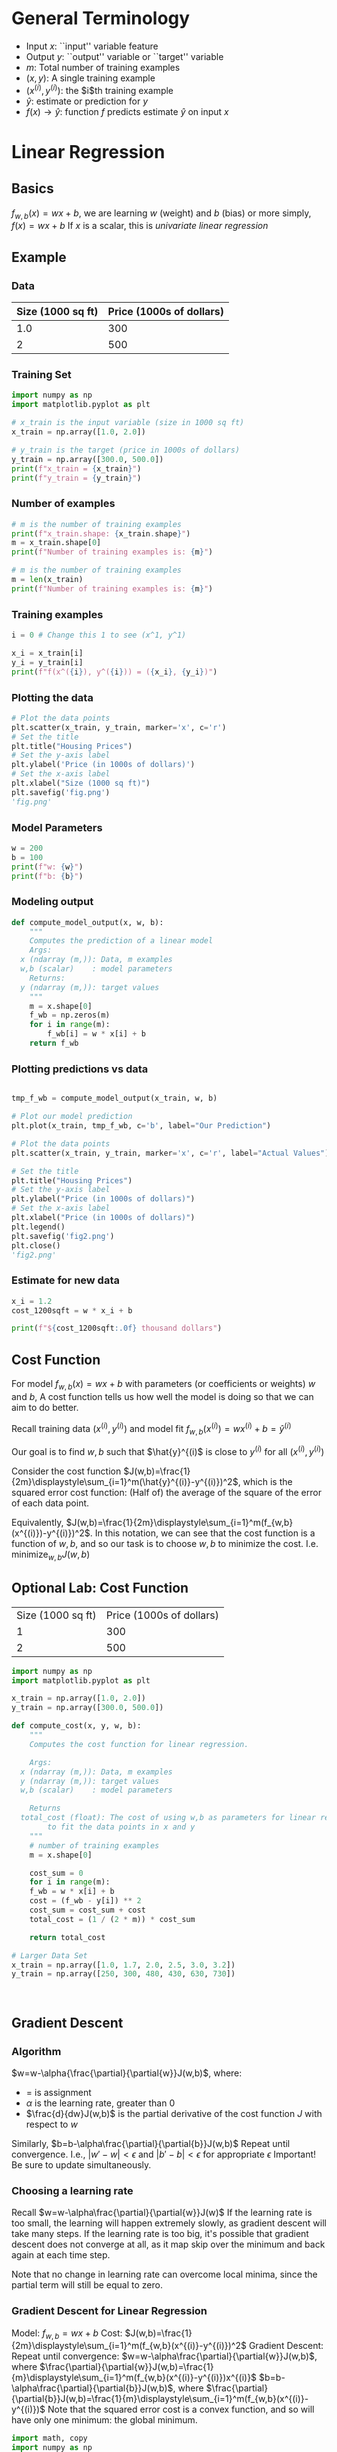 * General Terminology
- Input $x$: ``input'' variable feature
- Output $y$: ``output'' variable or ``target'' variable
- $m$: Total number of training examples
- $(x,y)$: A single training example
- $(x^{(i)},y^{(i)})$: the $i$th training example
- $\hat{y}$: estimate or prediction for $y$
- $f(x)\rightarrow{\hat{y}}$: function $f$ predicts estimate $\hat{y}$ on input $x$
    

* Linear Regression
** Basics
$f_{w,b}(x)=wx+b$, we are learning $w$ (weight) and $b$ (bias)
or more simply, $f(x)=wx+b$
If $x$ is a scalar, this is /univariate linear regression/

** Example

*** Data
| Size (1000 sq ft) | Price (1000s of dollars) |
|-------------------+--------------------------|
|               1.0 |                      300 |
|                 2 |                      500 |

*** Training Set
#+begin_src python :session :results output
  import numpy as np
  import matplotlib.pyplot as plt

  # x_train is the input variable (size in 1000 sq ft)
  x_train = np.array([1.0, 2.0])

  # y_train is the target (price in 1000s of dollars)
  y_train = np.array([300.0, 500.0])
  print(f"x_train = {x_train}")
  print(f"y_train = {y_train}")
#+end_src

#+RESULTS:
: x_train = [1. 2.]
: y_train = [300. 500.]

*** Number of examples
#+begin_src python :session :results output
  # m is the number of training examples
  print(f"x_train.shape: {x_train.shape}")
  m = x_train.shape[0]
  print(f"Number of training examples is: {m}")
#+end_src

#+RESULTS:
: x_train.shape: (2,)
: Number of training examples is: 2

#+begin_src python :session :results output
  # m is the number of training examples
  m = len(x_train)
  print(f"Number of training examples is: {m}")
#+end_src

#+RESULTS:
: Number of training examples is: 2

*** Training examples
#+begin_src python :session :results output
  i = 0 # Change this 1 to see (x^1, y^1)

  x_i = x_train[i]
  y_i = y_train[i]
  print(f"f(x^({i}), y^({i})) = ({x_i}, {y_i})")
#+end_src

#+RESULTS:
: f(x^(0), y^(0)) = (1.0, 300.0)

*** Plotting the data
#+begin_src python :session :results file
  # Plot the data points
  plt.scatter(x_train, y_train, marker='x', c='r')
  # Set the title
  plt.title("Housing Prices")
  # Set the y-axis label
  plt.ylabel('Price (in 1000s of dollars)')
  # Set the x-axis label
  plt.xlabel("Size (1000 sq ft)")
  plt.savefig('fig.png')
  'fig.png'
#+end_src

#+RESULTS:
[[file:fig.png]]

*** Model Parameters
#+begin_src python :session :results output
  w = 200
  b = 100
  print(f"w: {w}")
  print(f"b: {b}")
#+end_src

#+RESULTS:
: w: 200
: b: 100

*** Modeling output
#+begin_src python :session :results none
  def compute_model_output(x, w, b):
      """
      Computes the prediction of a linear model
      Args:
	x (ndarray (m,)): Data, m examples
	w,b (scalar)    : model parameters
      Returns:
	y (ndarray (m,)): target values
      """
      m = x.shape[0]
      f_wb = np.zeros(m)
      for i in range(m):
          f_wb[i] = w * x[i] + b
      return f_wb
#+end_src

*** Plotting predictions vs data
#+begin_src python :session :results file

  tmp_f_wb = compute_model_output(x_train, w, b)

  # Plot our model prediction
  plt.plot(x_train, tmp_f_wb, c='b', label="Our Prediction")

  # Plot the data points
  plt.scatter(x_train, y_train, marker='x', c='r', label="Actual Values")

  # Set the title
  plt.title("Housing Prices")
  # Set the y-axis label
  plt.ylabel("Price (in 1000s of dollars)")
  # Set the x-axis label
  plt.xlabel("Price (in 1000s of dollars)")
  plt.legend()
  plt.savefig('fig2.png')
  plt.close()
  'fig2.png'
#+end_src

#+RESULTS:
[[file:fig2.png]]

*** Estimate for new data
#+begin_src python :session :results output
  x_i = 1.2
  cost_1200sqft = w * x_i + b

  print(f"${cost_1200sqft:.0f} thousand dollars")
#+end_src

#+RESULTS:
: $340 thousand dollars

** Cost Function
For model $f_{w,b}(x)=wx+b$ with parameters (or coefficients or weights) $w$ and $b$,
A cost function tells us how well the model is doing so that we can aim to do better.

Recall training data $(x^{(i)},y^{(i)})$ and model fit $f_{w,b}(x^{(i)})=wx^{(i)}+b=\hat{y}^{(i)}$

Our goal is to find $w,b$ such that $\hat{y}^{(i)$ is close to $y^{(i)}$ for all $(x^{(i)},y^{(i)})$

Consider the cost function $J(w,b)=\frac{1}{2m}\displaystyle\sum_{i=1}^m(\hat{y}^{(i)}-y^{(i)})^2$, which is the squared error cost function: (Half of) the average of the square of the error of each data point.

Equivalently, $J(w,b)=\frac{1}{2m}\displaystyle\sum_{i=1}^m(f_{w,b}(x^{(i)})-y^{(i)})^2$. In this notation, we can see that the cost function is a function of $w,b$, and so our task is to choose $w,b$ to minimize the cost. I.e. $\displaystyle\text{minimize}_{w,b}J(w,b)$
** Optional Lab: Cost Function
| Size (1000 sq ft) | Price (1000s of dollars) |
|                 1 |                      300 |
|                 2 | 500                      |

#+begin_src python :session :results output
  import numpy as np
  import matplotlib.pyplot as plt

  x_train = np.array([1.0, 2.0])
  y_train = np.array([300.0, 500.0])

  def compute_cost(x, y, w, b):
      """
      Computes the cost function for linear regression.

      Args:
	x (ndarray (m,)): Data, m examples
	y (ndarray (m,)): target values
	w,b (scalar)    : model parameters

      Returns
	total_cost (float): The cost of using w,b as parameters for linear regression
	      to fit the data points in x and y
      """
      # number of training examples
      m = x.shape[0]

      cost_sum = 0
      for i in range(m):
	  f_wb = w * x[i] + b
	  cost = (f_wb - y[i]) ** 2
	  cost_sum = cost_sum + cost
      total_cost = (1 / (2 * m)) * cost_sum

      return total_cost

  # Larger Data Set
  x_train = np.array([1.0, 1.7, 2.0, 2.5, 3.0, 3.2])
  y_train = np.array([250, 300, 480, 430, 630, 730])



#+end_src


** Gradient Descent
*** Algorithm

$w=w-\alpha{\frac{\partial}{\partial{w}}J(w,b)$, where:
- $=$ is assignment
- $\alpha$ is the learning rate, greater than 0
- $\frac{d}{dw}J(w,b)$ is the partial derivative of the cost function $J$ with respect to $w$

Similarly, $b=b-\alpha\frac{\partial}{\partial{b}}J(w,b)$
Repeat until convergence.
I.e., $|w'-w|<\epsilon$ and $|b'-b|<\epsilon$ for appropriate $\epsilon$
Important! Be sure to update simultaneously.
*** Choosing a learning rate
Recall $w=w-\alpha\frac{\partial}{\partial{w}}J(w)$
If the learning rate is too small, the learning will happen extremely slowly, as gradient descent will take many steps.
If the learning rate is too big, it's possible that gradient descent does not converge at all, as it map skip over the minimum and back again at each time step.

Note that no change in learning rate can overcome local minima, since the partial term will still be equal to zero.
*** Gradient Descent for Linear Regression
Model: $f_{w,b}=wx+b$
Cost: $J(w,b)=\frac{1}{2m}\displaystyle\sum_{i=1}^m(f_{w,b}(x^{(i)}-y^{(i)})^2$
Gradient Descent:
Repeat until convergence:
$w=w-\alpha\frac{\partial}{\partial{w}}J(w,b)$, where $\frac{\partial}{\partial{w}}J(w,b)=\frac{1}{m}\displaystyle\sum_{i=1}^m(f_{w,b}(x^{(i)}-y^{(i)})x^{(i)}$
$b=b-\alpha\frac{\partial}{\partial{b}}J(w,b)$, where $\frac{\partial}{\partial{b}}J(w,b)=\frac{1}{m}\displaystyle\sum_{i=1}^m(f_{w,b}(x^{(i)}-y^{(i)})$
Note that the squared error cost is a convex function, and so will have only one minimum: the global minimum.

#+begin_src python :session :results output
  import math, copy
  import numpy as np
  import matplotlib.pyplot as plt

  x_train = np.array([1.0, 2.0])
  y_train = np.array([300.0, 500.0])

  def compute_cost(x, y, w, b):
      m = x.shape[0]
      cost = 0

      for i in range(m):
          f_wb = w * x[i] + b
          cost = cost + (f_wb - y[i])**2
      total_cost = 1 / (2 * m) * cost
        
      return total_cost

  def compute_gradient(x, y, w, b):
      """
      Computes the gradient for linear regression
      Args:
        x (ndarray (m,)): Data, m examples
        y (ndarray (m,)): target values
        w,b (scalar)    : model parameters
      Returns:
        dj_dw (scalar)  : The gradient of the cost w.r.t. the parameters w
        dj_db (scalar)  : The gradient of the cost w.r.t. the parameter b
      """

      # Number of training examples
      m = x.shape[0]
      dj_dw = 0
      dj_db = 0

      for i in range(m):
          f_wb = w * x[i] + b
          dj_dw_i = (f_wb - y[i]) * x[i]
          dj_db_i = f_wb - y[i]
          dj_db += dj_db_i
          dj_dw += dj_dw_i
      dj_dw = dj_dw / m
      dj_db = dj_db / m

      return dj_dw, dj_db

  def gradient_descent(x, y, w_in, b_in, alpha, num_iters, cost_function, gradient_function):
      """
      Performs gradient descent to fit w,b. Updates w,b by taking
      num_iters gradient steps with learning rate alpha

      Args:
        x (ndarray (m,))   : Data, m examples
        y (ndarray (m,))   : target values
        w_in,b_in (scalar) : initial values of model parameters
        alpha (float)      : Learning rate
        num_iters (int)    : number of iterations to run gradient descent
        cost_function      : function to call to produce cost
        gradient_function  : function to call to produce gradient

      Returns:
        w (scalar)         : Updated value of parameter after running gradient descent
        b (scalar)         : Updated value of parameter after running gradient descent
        J_history (list)   : History of cost values
        p_history (list)   : History of parameters [w,b]
      """

      w = copy.deepcopy(w_in) # avoid modifying global w_in
      # An array to store cost J and w's at each iteration primarily for graphing later
      J_history = []
      p_history = []
      b = b_in
      w = w_in

      for i in range(num_iters):
          # Calculate the gradient and update the parameters using gradient_function
          dj_dw, dj_db = gradient_function(x, y, w, b)

          # Update parameters
          b = b - alpha * dj_db
          w = w - alpha * dj_dw

          # Save cost J and parameters p at each iteration
          if i<100000: # Prevent resource exhaustion
              J_history.append(cost_function(x, y, w, b))
              p_history.append([w,b])

          # Print cost at each 10 iterations
          if i% math.ceil(num_iters/10) == 0:
              print(f"Iteration {i:4}: Cost {J_history[-1]:0.2e} ",
                    f"dj_dw: {dj_dw:0.3e}, dj_db: {dj_db:0.3e}  ",
                    f"w: {w:0.3e}, b:{b:0.3e}")

      return w, b, J_history, p_history

  # Initialize parameters
  w_init = 0
  b_init = 0

  # some gradient descent settings
  iterations = 10000
  tmp_alpha = 1.0e-2

  # run gradient descent
  w_final, b_final, J_hist, p_hist = gradient_descent(x_train, y_train, w_init, b_init, tmp_alpha,
                                                      iterations, compute_cost, compute_gradient)
  print(f"(w,b) found by gradient descent: ({w_final:0.4f},{b_final:0.4f})")
#+end_src

#+RESULTS:
#+begin_example
Iteration    0: Cost 7.93e+04  dj_dw: -6.500e+02, dj_db: -4.000e+02   w: 6.500e+00, b:4.000e+00
Iteration 1000: Cost 3.41e+00  dj_dw: -3.712e-01, dj_db: 6.007e-01   w: 1.949e+02, b:1.082e+02
Iteration 2000: Cost 7.93e-01  dj_dw: -1.789e-01, dj_db: 2.895e-01   w: 1.975e+02, b:1.040e+02
Iteration 3000: Cost 1.84e-01  dj_dw: -8.625e-02, dj_db: 1.396e-01   w: 1.988e+02, b:1.019e+02
Iteration 4000: Cost 4.28e-02  dj_dw: -4.158e-02, dj_db: 6.727e-02   w: 1.994e+02, b:1.009e+02
Iteration 5000: Cost 9.95e-03  dj_dw: -2.004e-02, dj_db: 3.243e-02   w: 1.997e+02, b:1.004e+02
Iteration 6000: Cost 2.31e-03  dj_dw: -9.660e-03, dj_db: 1.563e-02   w: 1.999e+02, b:1.002e+02
Iteration 7000: Cost 5.37e-04  dj_dw: -4.657e-03, dj_db: 7.535e-03   w: 1.999e+02, b:1.001e+02
Iteration 8000: Cost 1.25e-04  dj_dw: -2.245e-03, dj_db: 3.632e-03   w: 2.000e+02, b:1.000e+02
Iteration 9000: Cost 2.90e-05  dj_dw: -1.082e-03, dj_db: 1.751e-03   w: 2.000e+02, b:1.000e+02
(w,b) found by gradient descent: (199.9929,100.0116)
#+end_example

#+begin_src python :session :results file
  # plot cost versus iteration
  fig, (ax1, ax2) = plt.subplots(1, 2, constrained_layout=True, figsize=(12, 4))
  ax1.plot(J_hist[:100])
  ax2.plot(1000 + np.arange(len(J_hist[1000:])), J_hist[1000:])
  ax1.set_title("Cost vs. iteration(start)"); ax2.set_title("Cost vs. iteration (end)")
  ax1.set_ylabel('Cost')                    ; ax2.set_ylabel('Cost')
  ax1.set_xlabel('iteration step')          ; ax2.set_xlabel('iteration step')
  plt.savefig('fig.png')
  'fig.png'
#+end_src

#+RESULTS:
[[file:fig.png]]

Predictions:
#+begin_src python :session :results output
  print(f"1000 sq ft house prediction {w_final*1.0 + b_final:0.1f} Thousand dollars")
  print(f"1200 sq ft house prediction {w_final*1.2 + b_final:0.1f} Thousand dollars")
  print(f"2000 sq ft house prediction {w_final*2.0 + b_final:0.1f} Thousand dollars")
#+end_src

#+RESULTS:
: 1000 sq ft house prediction 300.0 Thousand dollars
: 1200 sq ft house prediction 340.0 Thousand dollars
: 2000 sq ft house prediction 500.0 Thousand dollars


* Multiple Features
Consider the following dataset:
| Size in sq ft | # Bedrooms | # Floors | Age in years | Price in k$ |
|---------------+------------+----------+--------------+-------------|
|          2104 |          5 |        1 |           45 |         460 |
|          1416 |          3 |        2 |           40 |         232 |
|          1534 |          3 |        2 |           40 |         315 |
|           852 |          2 |        1 |           36 |         178 |


Let:
- $x_j=j^{th}$ feature
- $n$: number of features
- $\vec{x}^{(i)}$: features of $i^{th}$ training example
- $x_j^{(i)}$: value of feature $j$ in the $i^{th}$ training example

E.g. $\vec{x}^{(2)}=\begin{bmatrix}1416 & 3 & 2 & 40\end{bmatrix}$, $x_3^{(2)}=2$

Previously in univariate linear regression, $f_{w,b}(x)=wx+b$
Now for multiple linear regression, $f_{w,b}(x)=w_1x_1+w_2x_2+w_3x_3+w_4x_4+b$
Equivalently, if $\vec{w}=\begin{bmatrix}w_1 & w_2 & w_3  & \ldots{} & w_n\end{bmatrix}$ and $\vec{x}=\begin{bmatrix}x_1 & x_2 & x_3 & \ldots{} & x_n\end{bmatrix}$, then $f_{\vec{w},b}(\vec{x})=\vec{w}\cdot{}\vec{x}+b$

** Vectorization
Consider $\vec{w}=\begin{bmatrix}w_1 & w_2 & w_3\end{bmatrix}$ and $\vec{x}=\begin{bmatrix}x_1 & x_2 & x_3\end{bmatrix}$

or
#+begin_src python :session :results output
  import numpy as np
  w = np.array([1.0,2.5,-3.3])
  b = 4
  x = np.array([10,20,30])
#+end_src

#+RESULTS:

Without vectorization:

$f_{\vec{w},b}(\vec{x})=\displaystyle\sum_{j=1}^n (w_jx_j) + b$
#+begin_src python :session :results output
  f = w[0] * x[0] +
      w[1] * x[1] +
      w[2] * x[2] + b
#+end_src

#+RESULTS:

This is slow in coding and in running!

Another alternative:
#+begin_src python :session :results output
  f = 0
  for j in range(0,n):
      f = f + w[j] * x[j]
  f = f + b
#+end_src

#+RESULTS:

Better for coding, but still not vectorized for better computation

Finally, $f_{\vec{w},b}(\vec{x})=\vec{w}\cdot{}\vec{x}+b$
#+begin_src python :session :results output
  f = np.dot(w,x) + b
#+end_src

#+RESULTS:

This is only one line of code, which is faster to type
It's also vectorized computation, so faster to run.

** Matrices
*** Creation
Creating matrices using shape tuple:

#+begin_src python :session :results output
  a = np.zeros((1, 5))
  print(f"a shape = {a.shape}, a = {a}")

  a = np.zeros((2, 1))
  print(f"a shape = {a.shape}, a = {a}")

  a = np.random.random_sample((1, 1))
  print(f"a shape = {a.shape}, a = {a}")
#+end_src

#+RESULTS:
: a shape = (1, 5), a = [[0. 0. 0. 0. 0.]]
: a shape = (2, 1), a = [[0.]
:  [0.]]
: a shape = (1, 1), a = [[0.08224354]]

Specifying data manually:

#+begin_src python :session :results output
  a = np.array([[5], [4], [3]])
  print(f"a shape = {a.shape}, a = {a}")

  a = np.array([[5],
		[4],
		[3]])
  print(f"a shape = {a.shape}, a = {a}")
#+end_src

#+RESULTS:
: a shape = (3, 1), a = [[5]
:  [4]
:  [3]]
: a shape = (3, 1), a = [[5]
:  [4]
:  [3]]

*** Matrix Operations
**** Indexing
#+begin_src python :session :results output
  # Vector indexing
  a = np.arange(6).reshape(-1, 2)
  print(f"a.shape: {a.shape}, \na = {a}")

  # Access an element
  print(f"\na[2,0].shape: {a[2,0].shape}, a[2,0] = {a[2,0]}, type(a[2,0]) = {type(a[2,0])}")

  # access a row
  print(f"\na[2].shape: {a[2].shape}, a[2] = {a[2]}, type(a[2]) = {type(a[2])}")
#+end_src

#+RESULTS:
: a.shape: (3, 2), 
: a = [[0 1]
:  [2 3]
:  [4 5]]
: 
: a[2,0].shape: (), a[2,0] = 4, type(a[2,0]) = <class 'numpy.int64'>
: 
: a[2].shape: (2,), a[2] = [4 5], type(a[2]) = <class 'numpy.ndarray'>

*** Slicing
Create an array of indices using [start:stop:step] notation
#+begin_src python :session :results output
  # vector 2-D slicing operations
  a = np.arange(20).reshape(-1, 10)
  print(f"a = \n{a}")

  # Access 5 consecutive elements (start:stop:step)
  print("a[0, 2:7:1] = ", a[0, 2:7:1], ", a[0, 2:7:1].shape = ", a[0, 2:7:1].shape, "a 1-D array")

  # Access 5 consecutive elements (start:stop:step) in two rows
  print("a[:, 2:7:1] = \n", a[:, 2:7:1], ", a[:, 2:7:1].shape = ", a[:, 2:7:1], " a 2-D array")

  # Access all elements
  print("a[:, :] = \n", a[:, :], ", a[:, :].shape = ", a[:, :].shape)

  # Access all elements in one row (very commmon usage)
  print("a[1,:] = ", a[1,:], ", a[1,:].shape = ", a[1,:].shape, " a 1-D array")

  # same as
  print("a[1]   = ", a[1], ", a[1].shape = ", a[1].shape, " a 1-D array")
#+end_src

#+RESULTS:
#+begin_example
a = 
[[ 0  1  2  3  4  5  6  7  8  9]
 [10 11 12 13 14 15 16 17 18 19]]
a[0, 2:7:1] =  [2 3 4 5 6] , a[0, 2:7:1].shape =  (5,) a 1-D array
a[:, 2:7:1] = 
 [[ 2  3  4  5  6]
 [12 13 14 15 16]] , a[:, 2:7:1].shape =  [[ 2  3  4  5  6]
 [12 13 14 15 16]]  a 2-D array
a[:, :] = 
 [[ 0  1  2  3  4  5  6  7  8  9]
 [10 11 12 13 14 15 16 17 18 19]] , a[:, :].shape =  (2, 10)
a[1,:] =  [10 11 12 13 14 15 16 17 18 19] , a[1,:].shape =  (10,)  a 1-D array
a[1]   =  [10 11 12 13 14 15 16 17 18 19] , a[1].shape =  (10,)  a 1-D array
#+end_example

** Gradient Descent
$J(\vec{w},b)$
Repeat:
$w_j=w_j-\alpha{}\frac{\partial}{\partial{w_j}}J(w_1,\ldots{},w_n,b)$
$b=b-\alpha{}\frac{\partial}{\partial{b}}J(w_1,\ldots{},w_n,b)$

Equivalently:
k$w_j=w_j-\alpha{}\frac{\partial}{\partial{w_j}}J(\vec{w},b)$
$b=b-\alpha{}\frac{\partial}{\partial{b}}J(\vec{w},b)$

For $j=1,\ldots{},n$
$w_j=w_j-\alpha{}\frac{1}{m}\displaystyle\sum_{i=1}^m(f_{\vec{w},b}(\vec{x}^{(i)})-y^{(i)})x_j^{(i)}$
And b is the same

** Normal Equation
Works only for linear regression
Solves for w and b without iterations
Does not generalize to other algorithms
Slow with large number of features
Possible that this is used on the backed in a library

** COMMENT Implementing Multiple Variable Linear Regression

#+begin_src python :session :results output
  import copy, math
  import numpy as np
  import matplotlib.pyplot as plt
  np.set_printoptions(precision=2)
#+end_src

#+RESULTS:

Data:
| Size sq ft | # Beds | # Floors | Age | Price k$ |
|       2104 |      5 |        1 |  45 |      460 |
|       1416 |      3 |        2 |  40 |      232 |
|        852 |      2 |        1 |  35 |      178 |

#+begin_src python :session :results output
  X_train = np.array([[2104, 5, 1, 45],
		      [1416, 3, 2, 40],
		      [852, 2, 1, 35]])
  y_train = np.array([460, 232, 178])
#+end_src

#+RESULTS:

#+begin_src python :session :results output
  b_init = 785.1811367994083
  w_init = np.array([0.39133535, 18.75376741, -53.36032453, -26.42131618])
#+end_src

#+RESULTS:

$f_{\boldsymbol{w},b}(\boldsymbol{X})=\boldsymbol{w}\cdot{}\boldsymbol{x}+b$

Single Prediction Element by Element

#+begin_src python :session :results output
  def predict_single_loop(x, w, b):
      """
      single predict using linear regression

      Args:
        x (ndarray): Shape (n,) example with multiple features
        w (ndarray): Shape (n,) model parameters
        b (scalar):  model parameter

      Returns:
        p (scalar):  prediction
      """
      n = x.shape[0]
      p = 0
      for i in range(n):
          p_i = x[i] * w[i]
          p = p + p_i
      p = p + b
      return p
#+end_src

#+RESULTS:

#+begin_src python :session :results output
  # get a row from our training data
  x_vec = X_train[0,:]
  print(f"x_vec shape {x_vec.shape}, x_vec value: {x_vec}")

  # make a prediction
  f_wb = predict_single_loop(x_vec, w_init, b_init)
  print(f"f_wb shape {f_wb.shape}, prediction: {f_wb}")
#+end_src

#+RESULTS:
: x_vec shape (4,), x_vec value: [2104    5    1   45]
: f_wb shape (), prediction: 478.70000000000005

#+begin_src python :session :results output
  def compute_cost(X, y, w, b):
      """
      compute cost
      Args:
        X (ndarray (m,n)): Data, m examples with n features
        y (ndarray (m,)):  target values
        w (ndarray (n,)):  model parameters
        b (scalar)      :  model parameter

      Returns:
        cost (scalar): cost
      """
      m = X.shape[0]
      cost = 0.0
      for i in range(m):
          f_wb_i = np.dot(X[i], w) + b   # (n,)(n,) = scalar
          cost += (f_wb_i - y[i])**2
      cost = cost / (2 * m)
      return cost
#+end_src

#+RESULTS:

#+begin_src python :session :results output
  # compute and display cost using our pre-chosen optimal parameters
  cost = compute_cost(X_train, y_train, w_init, b_init)
  print(f"Cost at optimal w: {cost}")
#+end_src

#+RESULTS:
: Cost at optimal w: 1.5578904428966628e-12

Let's do another implementation that loops over m examples

#+begin_src python :session :results output
  def compute_gradient(X, y, w, b):
      """
      Computes the gradient for linear regression
      Args:
        X (ndarray (m,n)): Data, m examples with n features
        y (ndarray (m,)) : target values
        w (ndarray (n,)) : model parameters
        b (scalar)       : model parameter

      Returns:
        dj_dw (ndarray (n,)): The gradient of the cost w.r.t. the parameters w
        dj_db (scalar)      : The gradient of the cost w.r.t. the parameter b
      """
      m,n = X.shape
      dj_dw = np.zeros((n,))
      dj_db = 0.

      for i in range(m):
          err = (np.dot(X[i], w) + b) - y[i]
          for j in range(n):
              dj_dw[j] = dj_dw[j] + err * X[i,j]
          dj_db = dj_db + err
      dj_dw = dj_dw / m
      dj_db = dj_db / m

      return dj_db, dj_dw
#+end_src

#+RESULTS:
#+begin_src python :session :results output
  # Compute and display gradient
  tmp_dj_db, tmp_dj_dw = compute_gradient(X_train, y_train, w_init, b_init)
  print(f"dj_db at initial w,b: {tmp_dj_db}")
  print(f"dj_dw at initial w,b: {tmp_dj_dw}")

#+end_src

#+RESULTS:
: dj_db at initial w,b: -1.6739251501955248e-06
: dj_dw at initial w,b: [-2.73e-03 -6.27e-06 -2.22e-06 -6.92e-05]

#+begin_src python :session :results output
  def gradient_descent(X, y, w_in, b_in, cost_function, gradient_function, alpha, num_iters):
      """
      Performs batch gradient descent to learn theta. Updates theta by taking
      num_iters gradient steps with learning rate alpha

      Args:
        X (ndarray (m,n))    : Data, m examples with n features
        y (ndarray (n,))     : target values
        w_in (ndarray (n,))  : initial model parameters
        b_in (scalar)        : initial model parameter
        cost_function        : function to compute the cost
        gradient_function    : function to compute the gradient
        alpha (float)        : Learning rate
        num_iters (int)      : number of iterations to run gradient descent

      Returns:
        w (ndarray (n,)) : Updated values of parameters
        b (scalar)       : Updated value of parameter
      """

      # An array to store cost J and w's at each iteration primarily for graphing later
      J_history = []
      w = copy.deepcopy(w_in)
      b = b_in

      for i in range(num_iters):

          # calculate the gradient and update the parameters
          dj_db, dj_dw = gradient_function(X, y, w, b)

          # Update parameters using w, b, alpha, and gradient
          w = w - alpha * dj_dw
          b = b - alpha * dj_db

          # Save cost J at each iteration
          if i < 100000:
              J_history.append(cost_function(X, y, w, b))

          # Print cost every at 10 times or as many iterations if < 10
          if i% math.ceil(num_iters / 10) == 0:
              print(f"Iteration {i:4d}: Cost {J_history[-1]:8.2f}")

      return w, b, J_history
#+end_src

#+RESULTS:

#+begin_src python :session :results output
  # initialize parameters
  initial_w = np.zeros_like(w_init)
  initial_b = 0.
  # some gradient descent settings
  iterations = 1000
  alpha = 5.0e-7
  # run gradient descent
  w_final, b_final, J_hist = gradient_descent(X_train,
                                              y_train,
                                              initial_w,
                                              initial_b,
                                              compute_cost,
                                              compute_gradient,
                                              alpha,
                                              iterations)
  print(f"b,w found by gradient descent: {b_final:0.2f}, {w_final} ")
  m, _ = X_train.shape
  for i in range(m):
      print(f"Prediction: {np.dot(X_train[i], w_final) + b_final:0.2f}, target value: {y_train[i]}")
#+end_src

#+RESULTS:
#+begin_example
Iteration    0: Cost  2529.46
Iteration  100: Cost   695.99
Iteration  200: Cost   694.92
Iteration  300: Cost   693.86
Iteration  400: Cost   692.81
Iteration  500: Cost   691.77
Iteration  600: Cost   690.73
Iteration  700: Cost   689.71
Iteration  800: Cost   688.70
Iteration  900: Cost   687.69
b,w found by gradient descent: -0.00, [ 0.2   0.   -0.01 -0.07] 
Prediction: 426.19, target value: 460
Prediction: 286.17, target value: 232
Prediction: 171.47, target value: 178
#+end_example

#+begin_src python :session :results file
  # plot cost versus iteration
  fig, (ax1, ax2) = plt.subplots(1, 2, constrained_layout=True, figsize=(12, 4))
  ax1.plot(J_hist)
  ax2.plot(100 + np.arange(len(J_hist[100:])), J_hist[100:])
  ax1.set_title("Cost vs. iteration")
  ax2.set_title("Cost vs. iteration (tail)")
  ax1.set_ylabel("Cost")
  ax2.set_ylabel("Cost")
  ax1.set_xlabel("iteration step")
  ax2.set_xlabel("iteration step")
  plt.savefig('fig.png')
  'fig.png'
#+end_src

#+RESULTS:
[[file:fig.png]]
